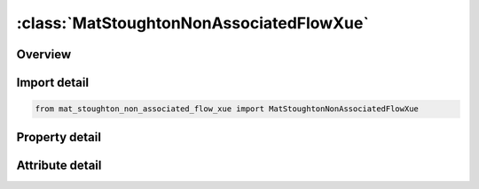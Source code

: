 





:class:`MatStoughtonNonAssociatedFlowXue`
=========================================


.. py:class:: mat_stoughton_non_associated_flow_xue.MatStoughtonNonAssociatedFlowXue(**kwargs)

   Bases: :py:obj:`ansys.dyna.core.lib.keyword_base.KeywordBase`


   
   DYNA MAT_STOUGHTON_NON_ASSOCIATED_FLOW_XUE keyword
















   ..
       !! processed by numpydoc !!


.. py:currentmodule:: MatStoughtonNonAssociatedFlowXue

Overview
--------

.. tab-set::




   .. tab-item:: Properties

      .. list-table::
          :header-rows: 0
          :widths: auto

          * - :py:attr:`~mid`
            - Get or set the Material identification. A unique number or label must be specified.
          * - :py:attr:`~ro`
            - Get or set the Mass density.
          * - :py:attr:`~e`
            - Get or set the Young's Modulus.
          * - :py:attr:`~pr`
            - Get or set the Poisson's ratio.
          * - :py:attr:`~r00`
            - Get or set the Lankford parameters in rolling (0°), diagonal (45°) and transverse (90°) directions, respectively; determined from experiments.  Note if R00, R45, and R90 are not defined or are set to 0.0, then R00 = R45 = R90 = 1.0, which degenerates to the Von-Mises yield.
          * - :py:attr:`~r45`
            - Get or set the Lankford parameters in rolling (0°), diagonal (45°) and transverse (90°) directions, respectively; determined from experiments.  Note if R00, R45, and R90 are not defined or are set to 0.0, then R00 = R45 = R90 = 1.0, which degenerates to the Von-Mises yield..
          * - :py:attr:`~r90`
            - Get or set the Lankford parameters in rolling (0°), diagonal (45°) and transverse (90°) directions, respectively; determined from experiments.  Note if R00, R45, and R90 are not defined or are set to 0.0, then R00 = R45 = R90 = 1.0, which degenerates to the Von-Mises yield..
          * - :py:attr:`~sig00`
            - Get or set the Initial yield stress from uniaxial tension tests in rolling (0°) direction
          * - :py:attr:`~sig45`
            - Get or set the Initial yield stress from uniaxial tension tests in diagonal (45°) direction
          * - :py:attr:`~sig90`
            - Get or set the Initial yield stress from uniaxial tension tests in transverse (90°) directions
          * - :py:attr:`~sig_b`
            - Get or set the Initial yield stress from equi-biaxial stretching tests
          * - :py:attr:`~lcids`
            - Get or set the ID of a load curve defining stress vs. strain hardening behavior from a uniaxial tension test along the rolling direction.
          * - :py:attr:`~lcidv`
            - Get or set the ID of a load curve defining stress scale factors vs. strain rates; determined from experiments.  An example of the curve can be found in Figure 0-2.  Furthermore, strain rates are stored in history variable #5.  Strain rate scale factors are stored in history variable #6.  To turn on the variables for viewing in LS-PrePost, set NEIPS to at least "6" in *DATABASE_EXTENT_BINARY.  It is very useful to know what levels of strain rates, and strain rate scale factors in a particular simulation.  Once d3plot files are opened in LS-PrePost, individual element time history can be plotted via menu option Post → History, or a color contour of the entire part can be viewed with the menu option Post → FriComp → Misc.
          * - :py:attr:`~scale`
            - Get or set the This variable can be used to speed up the simulation while equalizing the strain rate effect, useful especially in cases where the pulling speed or punch speed is slow.  For example, if the pulling speed is at 15 mm/s but running the simulation at this speed will take a long time, the pulling speed can be increased to 500 mm/s while SCALE can be set to 0.03, giving the same results as those from 15 mm/s, but with the benefit of greatly reduced computational time, see Figures 0-3 and 0-4.  Note the increased absolute value (within a reasonable range) of mass scaling -1.0*dt2ms frequently used in forming simulation does not affect the strain rates, as shown in the Figure 0-5.
          * - :py:attr:`~ef0`
            - Get or set the Material parameters for the option XUE. The parameter k in the
          * - :py:attr:`~plim`
            - Get or set the Material parameters for the option XUE. The parameter k in the
          * - :py:attr:`~q`
            - Get or set the Material parameters for the option XUE. The parameter k in the
          * - :py:attr:`~gama`
            - Get or set the Material parameters for the option XUE. The parameter k in the
          * - :py:attr:`~m`
            - Get or set the Material parameters for the option XUE. The parameter k in the
          * - :py:attr:`~beta`
            - Get or set the Material parameters for the option XUE.  The parameter k in the original paper is assumed to be 1.0.  Note the default BETA value of 0.0 means no progressive weakening damage.  For details, refer to Xue, L., Wierzbicki, T.’s 2009 paper “Numerical simulation of fracture mode transition in ductile plates” in the International Journal of Solids and Structures.
          * - :py:attr:`~aopt`
            - Get or set the Material axes option (see MAT_OPTIONTROPIC_ELASTIC, particularly the Material Directions section, for details):
          * - :py:attr:`~xp`
            - Get or set the Coordinates of point p for AOPT = 1.
          * - :py:attr:`~yp`
            - Get or set the Coordinates of point p for AOPT = 1
          * - :py:attr:`~zp`
            - Get or set the Coordinates of point p for AOPT = 1.
          * - :py:attr:`~a1`
            - Get or set the Components of vector a for AOPT = 2, for shells and solids.
          * - :py:attr:`~a2`
            - Get or set the Components of vector a for AOPT = 2, for shells and solids.
          * - :py:attr:`~a3`
            - Get or set the Components of vector a for AOPT = 2, for shells and solids.
          * - :py:attr:`~v1`
            - Get or set the Components of vector v for AOPT = 3.
          * - :py:attr:`~v2`
            - Get or set the Components of vector v for AOPT = 3.
          * - :py:attr:`~v3`
            - Get or set the Components of vector v for AOPT = 3.
          * - :py:attr:`~d1`
            - Get or set the Components of vector d for AOPT = 2, for solids.
          * - :py:attr:`~d2`
            - Get or set the Components of vector d for AOPT = 2, for solids.
          * - :py:attr:`~d3`
            - Get or set the Components of vector d for AOPT = 2, for solids.
          * - :py:attr:`~title`
            - Get or set the Additional title line


   .. tab-item:: Attributes

      .. list-table::
          :header-rows: 0
          :widths: auto

          * - :py:attr:`~keyword`
            - 
          * - :py:attr:`~subkeyword`
            - 
          * - :py:attr:`~option_specs`
            - Get the card format type.






Import detail
-------------

.. code-block:: python

    from mat_stoughton_non_associated_flow_xue import MatStoughtonNonAssociatedFlowXue

Property detail
---------------

.. py:property:: mid
   :type: Optional[int]


   
   Get or set the Material identification. A unique number or label must be specified.
















   ..
       !! processed by numpydoc !!

.. py:property:: ro
   :type: Optional[float]


   
   Get or set the Mass density.
















   ..
       !! processed by numpydoc !!

.. py:property:: e
   :type: Optional[float]


   
   Get or set the Young's Modulus.
















   ..
       !! processed by numpydoc !!

.. py:property:: pr
   :type: Optional[float]


   
   Get or set the Poisson's ratio.
















   ..
       !! processed by numpydoc !!

.. py:property:: r00
   :type: float


   
   Get or set the Lankford parameters in rolling (0°), diagonal (45°) and transverse (90°) directions, respectively; determined from experiments.  Note if R00, R45, and R90 are not defined or are set to 0.0, then R00 = R45 = R90 = 1.0, which degenerates to the Von-Mises yield.
















   ..
       !! processed by numpydoc !!

.. py:property:: r45
   :type: float


   
   Get or set the Lankford parameters in rolling (0°), diagonal (45°) and transverse (90°) directions, respectively; determined from experiments.  Note if R00, R45, and R90 are not defined or are set to 0.0, then R00 = R45 = R90 = 1.0, which degenerates to the Von-Mises yield..
















   ..
       !! processed by numpydoc !!

.. py:property:: r90
   :type: float


   
   Get or set the Lankford parameters in rolling (0°), diagonal (45°) and transverse (90°) directions, respectively; determined from experiments.  Note if R00, R45, and R90 are not defined or are set to 0.0, then R00 = R45 = R90 = 1.0, which degenerates to the Von-Mises yield..
















   ..
       !! processed by numpydoc !!

.. py:property:: sig00
   :type: Optional[float]


   
   Get or set the Initial yield stress from uniaxial tension tests in rolling (0°) direction
















   ..
       !! processed by numpydoc !!

.. py:property:: sig45
   :type: Optional[float]


   
   Get or set the Initial yield stress from uniaxial tension tests in diagonal (45°) direction
















   ..
       !! processed by numpydoc !!

.. py:property:: sig90
   :type: Optional[float]


   
   Get or set the Initial yield stress from uniaxial tension tests in transverse (90°) directions
















   ..
       !! processed by numpydoc !!

.. py:property:: sig_b
   :type: Optional[float]


   
   Get or set the Initial yield stress from equi-biaxial stretching tests
















   ..
       !! processed by numpydoc !!

.. py:property:: lcids
   :type: Optional[int]


   
   Get or set the ID of a load curve defining stress vs. strain hardening behavior from a uniaxial tension test along the rolling direction.
















   ..
       !! processed by numpydoc !!

.. py:property:: lcidv
   :type: Optional[int]


   
   Get or set the ID of a load curve defining stress scale factors vs. strain rates; determined from experiments.  An example of the curve can be found in Figure 0-2.  Furthermore, strain rates are stored in history variable #5.  Strain rate scale factors are stored in history variable #6.  To turn on the variables for viewing in LS-PrePost, set NEIPS to at least "6" in *DATABASE_EXTENT_BINARY.  It is very useful to know what levels of strain rates, and strain rate scale factors in a particular simulation.  Once d3plot files are opened in LS-PrePost, individual element time history can be plotted via menu option Post → History, or a color contour of the entire part can be viewed with the menu option Post → FriComp → Misc.
















   ..
       !! processed by numpydoc !!

.. py:property:: scale
   :type: float


   
   Get or set the This variable can be used to speed up the simulation while equalizing the strain rate effect, useful especially in cases where the pulling speed or punch speed is slow.  For example, if the pulling speed is at 15 mm/s but running the simulation at this speed will take a long time, the pulling speed can be increased to 500 mm/s while SCALE can be set to 0.03, giving the same results as those from 15 mm/s, but with the benefit of greatly reduced computational time, see Figures 0-3 and 0-4.  Note the increased absolute value (within a reasonable range) of mass scaling -1.0*dt2ms frequently used in forming simulation does not affect the strain rates, as shown in the Figure 0-5.
















   ..
       !! processed by numpydoc !!

.. py:property:: ef0
   :type: Optional[float]


   
   Get or set the Material parameters for the option XUE. The parameter k in the
   original paper is assumed to be 1.0. For details, refer to Xue, L.,
   Wierzbicki, T.'s 2009 paper "Numerical simulation of fracture mode
   transition in ductile plates" in the International Journal of Solids and Structures.
















   ..
       !! processed by numpydoc !!

.. py:property:: plim
   :type: Optional[float]


   
   Get or set the Material parameters for the option XUE. The parameter k in the
   original paper is assumed to be 1.0. For details, refer to Xue, L.,
   Wierzbicki, T.'s 2009 paper "Numerical simulation of fracture mode
   transition in ductile plates" in the International Journal of Solids and Structures.
















   ..
       !! processed by numpydoc !!

.. py:property:: q
   :type: Optional[float]


   
   Get or set the Material parameters for the option XUE. The parameter k in the
   original paper is assumed to be 1.0. For details, refer to Xue, L.,
   Wierzbicki, T.'s 2009 paper "Numerical simulation of fracture mode
   transition in ductile plates" in the International Journal of Solids and Structures..
















   ..
       !! processed by numpydoc !!

.. py:property:: gama
   :type: Optional[float]


   
   Get or set the Material parameters for the option XUE. The parameter k in the
   original paper is assumed to be 1.0. For details, refer to Xue, L.,
   Wierzbicki, T.'s 2009 paper "Numerical simulation of fracture mode
   transition in ductile plates" in the International Journal of Solids and Structures.
















   ..
       !! processed by numpydoc !!

.. py:property:: m
   :type: Optional[float]


   
   Get or set the Material parameters for the option XUE. The parameter k in the
   original paper is assumed to be 1.0. For details, refer to Xue, L.,
   Wierzbicki, T.'s 2009 paper "Numerical simulation of fracture mode
   transition in ductile plates" in the International Journal of Solids and Structures.
















   ..
       !! processed by numpydoc !!

.. py:property:: beta
   :type: Optional[float]


   
   Get or set the Material parameters for the option XUE.  The parameter k in the original paper is assumed to be 1.0.  Note the default BETA value of 0.0 means no progressive weakening damage.  For details, refer to Xue, L., Wierzbicki, T.’s 2009 paper “Numerical simulation of fracture mode transition in ductile plates” in the International Journal of Solids and Structures.
















   ..
       !! processed by numpydoc !!

.. py:property:: aopt
   :type: Optional[int]


   
   Get or set the Material axes option (see MAT_OPTIONTROPIC_ELASTIC, particularly the Material Directions section, for details):
   EQ.0.0: Locally orthotropic with material axes determined by element nodes 1, 2,and 4, as with* DEFINE_COORDINATE_NODES.For shells only, the material axes are then rotated about the normal vector to the surface of the shell by the angle BETA.
   EQ.1.0 : Locally orthotropic with material axes determined by a point, P, in spaceand the global location of the element center; this is the a - direction.This option is for solid elements only.
   EQ.2.0: Globally orthotropic with material axes determined by vectors defined below, as with* DEFINE_COORDINATE_VECTOR
   EQ.3.0 : Locally orthotropic material axes determined by a vector v and the normal vector to the plane of the element.The plane of a solid element is the midsurface between the inner surface and outer surface defined by the first four nodes and the last four nodes of the connectivity of the element, respectively.Thus, for solid elements, AOPT = 3 is only available for hexahedrons.a is determined by taking the cross product of v with the normal vector, b is determined by taking the cross product of the normal vector with a,and c is the normal vector.Then aand b are rotated about c by an angle BETA.BETA may be set in the keyword input for the element.
   EQ.4.0 : Locally orthotropic in a cylindrical coordinate system with the material axes determined by a vector v,and an originating point, P, which define the centerline axis.This option is for solid elements only.
   LT.0.0 : The absolute value of AOPT is a coordinate system ID number(CID on * DEFINE_COORDINATE_OPTION)
















   ..
       !! processed by numpydoc !!

.. py:property:: xp
   :type: Optional[float]


   
   Get or set the Coordinates of point p for AOPT = 1.
















   ..
       !! processed by numpydoc !!

.. py:property:: yp
   :type: Optional[float]


   
   Get or set the Coordinates of point p for AOPT = 1
















   ..
       !! processed by numpydoc !!

.. py:property:: zp
   :type: Optional[float]


   
   Get or set the Coordinates of point p for AOPT = 1.
















   ..
       !! processed by numpydoc !!

.. py:property:: a1
   :type: Optional[float]


   
   Get or set the Components of vector a for AOPT = 2, for shells and solids.
















   ..
       !! processed by numpydoc !!

.. py:property:: a2
   :type: Optional[float]


   
   Get or set the Components of vector a for AOPT = 2, for shells and solids.
















   ..
       !! processed by numpydoc !!

.. py:property:: a3
   :type: Optional[float]


   
   Get or set the Components of vector a for AOPT = 2, for shells and solids.
















   ..
       !! processed by numpydoc !!

.. py:property:: v1
   :type: Optional[float]


   
   Get or set the Components of vector v for AOPT = 3.
















   ..
       !! processed by numpydoc !!

.. py:property:: v2
   :type: Optional[float]


   
   Get or set the Components of vector v for AOPT = 3.
















   ..
       !! processed by numpydoc !!

.. py:property:: v3
   :type: Optional[float]


   
   Get or set the Components of vector v for AOPT = 3.
















   ..
       !! processed by numpydoc !!

.. py:property:: d1
   :type: Optional[float]


   
   Get or set the Components of vector d for AOPT = 2, for solids.
















   ..
       !! processed by numpydoc !!

.. py:property:: d2
   :type: Optional[float]


   
   Get or set the Components of vector d for AOPT = 2, for solids.
















   ..
       !! processed by numpydoc !!

.. py:property:: d3
   :type: Optional[float]


   
   Get or set the Components of vector d for AOPT = 2, for solids.
















   ..
       !! processed by numpydoc !!

.. py:property:: title
   :type: Optional[str]


   
   Get or set the Additional title line
















   ..
       !! processed by numpydoc !!



Attribute detail
----------------

.. py:attribute:: keyword
   :value: 'MAT'


.. py:attribute:: subkeyword
   :value: 'STOUGHTON_NON_ASSOCIATED_FLOW_XUE'


.. py:attribute:: option_specs

   
   Get the card format type.
















   ..
       !! processed by numpydoc !!





